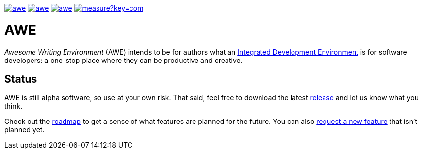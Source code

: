 image:https://img.shields.io/github/license/remonsinnema/awe.svg[title="License: MIT", link="https://www.mozilla.org/en-US/MPL/2.0/"]
image:https://img.shields.io/travis/RemonSinnema/awe.svg[title="Travis", link="https://travis-ci.org/RemonSinnema/awe"]
image:https://img.shields.io/codecov/c/github/RemonSinnema/awe.svg[title="Code coverage", link="https://codecov.io/github/RemonSinnema/awe"]
image:https://sonarqube.com/api/badges/measure?key=com.remonsinnema:awe&metric=sqale_debt_ratio[title="Technical Debt", link="https://sonarqube.com/dashboard?id=com.remonsinnema:awe"]

= AWE
_Awesome Writing Environment_ (AWE) intends to be for authors what an 
https://en.wikipedia.org/wiki/Integrated_development_environment[Integrated Development Environment] is for 
software developers: a one-stop place where they can be productive and creative.


== Status

AWE is still alpha software, so use at your own risk. That said, feel free to download the latest 
https://github.com/RemonSinnema/awe/releases[release] and let us know what you think.

Check out the https://github.com/RemonSinnema/awe/milestones[roadmap] to get a sense of what features are planned for
the future. You can also https://github.com/RemonSinnema/awe/issues[request a new feature] that isn't planned yet.
